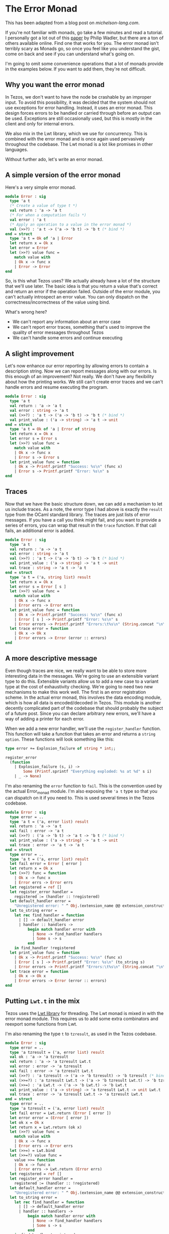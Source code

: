 * The Error Monad
This has been adapted from a blog post on [[www.michelson-lang.com][michelson-lang.com]].

If you're not familiar with monads, go take a few minutes and read a tutorial. I personally got a lot out of this [[http://homepages.inf.ed.ac.uk/wadler/papers/marktoberdorf/baastad.pdf][paper]] by Philip Wadler, but there are a ton of others available online. Find one that works for you. The error monad isn't terribly scary as Monads go, so once you feel like you understand the gist, come on back and see if you can understand what's going on.

I'm going to omit some convenience operations that a lot of monads provide in the examples below. If you want to add them, they're not difficult.

** Why you want the error monad
In Tezos, we don't want to have the node be crashable by an improper input. To avoid this possibility, it was decided that the system should not use exceptions for error handling. Instead, it uses an error monad. This design forces errors to be handled or carried through before an output can be used. Exceptions are still occasionally used, but this is mostly in the client and only for internal errors.

We also mix in the Lwt library, which we use for concurrency. This is combined with the error monad and is once again used pervasively throughout the codebase. The Lwt monad is a lot like promises in other languages.

Without further ado, let's write an error monad.

** A simple version of the error monad
Here's a very simple error monad.

#+BEGIN_SRC ocaml
module Error : sig
  type 'a t
  (* Create a value of type t *)
  val return : 'a -> 'a t
  (* For when a computation fails *)
  val error : 'a t
  (* Apply an operation to a value in the error monad *)
  val (>>?) : 'a t -> ('a -> 'b t) -> 'b t (* bind *)
end = struct
  type 'a t = Ok of 'a | Error
  let return x = Ok x
  let error = Error
  let (>>?) value func =
    match value with
    | Ok x -> func x
    | Error -> Error
end
#+END_SRC

So, is this what Tezos uses? We actually already have a lot of the structure that we'll use later. The basic idea is that you return a value that's correct and return an error if the operation failed. Outside of the error module, you can't actually introspect an error value. You can only dispatch on the correctness/incorrectness of the value using bind.

What's wrong here?
- We can't report any information about an error case
- We can't report error traces, something that's used to improve the quality of error messages throughout Tezos
- We can't handle some errors and continue executing

** A slight improvement
Let's now enhance our error reporting by allowing errors to contain a description string. Now we can report messages along with our errors. Is this enough of an improvement? Not really. We don't have any flexibility about how the printing works. We still can't create error traces and we can't handle errors and resume executing the program.
#+BEGIN_SRC ocaml
module Error : sig
  type 'a t
  val return : 'a -> 'a t
  val error : string -> 'a t
  val (>>?) : 'a t -> ('a -> 'b t) -> 'b t (* bind *)
  val print_value : ('a -> string) -> 'a t -> unit
end = struct
  type 'a t = Ok of 'a | Error of string
  let return x = Ok x
  let error s = Error s
  let (>>?) value func =
    match value with
    | Ok x -> func x
    | Error s -> Error s
  let print_value func = function
    | Ok x -> Printf.printf "Success: %s\n" (func x)
    | Error s -> Printf.printf "Error: %s\n" s
end
#+END_SRC

** Traces
Now that we have the basic structure down, we can add a mechanism to let us include traces. As a note, the error type I had above is exactly the =result= type from the OCaml standard library. The traces are just lists of error messages. If you have a call you think might fail, and you want to provide a series of errors, you can wrap that result in the =trace= function. If that call fails, an additional error is added.
#+BEGIN_SRC ocaml
module Error : sig
  type 'a t
  val return : 'a -> 'a t
  val error : string -> 'a t
  val (>>?) : 'a t -> ('a -> 'b t) -> 'b t (* bind *)
  val print_value : ('a -> string) -> 'a t -> unit
  val trace : string -> 'a t -> 'a t
end = struct
  type 'a t = ('a, string list) result
  let return x = Ok x
  let error s = Error [ s ]
  let (>>?) value func =
    match value with
    | Ok x -> func x
    | Error errs -> Error errs
  let print_value func = function
    | Ok x -> Printf.printf "Success: %s\n" (func x)
    | Error [ s ] -> Printf.printf "Error: %s\n" s
    | Error errors -> Printf.printf "Errors:\t%s\n" (String.concat "\n\t" errors)
  let trace error = function
    | Ok x -> Ok x
    | Error errors -> Error (error :: errors)
end
#+END_SRC

** A more descriptive message
Even though traces are nice, we really want to be able to store more interesting data in the messages. We're going to use an extensible variant type to do this. Extensible variants allow us to add a new case to a variant type at the cost of exhaustivity checking. We're going to need two new mechanisms to make this work well. The first is an error registration scheme. In the actual error monad, this involves the data encoding module, which is how all data is encoded/decoded in Tezos. This module is another decently complicated part of the codebase that should probably the subject of a future post. Since you can declare arbitrary new errors, we'll have a way of adding a printer for each error.

When we add a new error handler, we'll use the =register_handler= function. This function will take a function that takes an error and returns a =string option=. These functions will look something like this:

#+BEGIN_SRC ocaml
type error += Explosion_failure of string * int;;

register_error
  (function
    | Explosion_failure (s, i) ->
        Some (Printf.sprintf "Everything exploded: %s at %d" s i)
    | _ -> None)
#+END_SRC

I'm also renaming the =error= function to =fail=. This is the convention used by the actual Error_monad module. I'm also exposing the ='a t= type so that you can dispatch on it if you need to. This is used several times in the Tezos codebase.

#+BEGIN_SRC ocaml
module Error : sig
  type error = ..
  type 'a t = ('a, error list) result
  val return : 'a -> 'a t
  val fail : error -> 'a t
  val (>>?) : ('a -> 'b t) -> 'a t -> 'b t (* bind *)
  val print_value : ('a -> string) -> 'a t -> unit
  val trace : error -> 'a t -> 'a t
end = struct
  type error = ..
  type 'a t = ('a, error list) result
  let fail error = Error [ error ]
  let return x = Ok x
  let (>>?) func = function
    | Ok x -> func x
    | Error errs -> Error errs
  let registered = ref []
  let register_error handler =
    registered := (handler :: !registered)
  let default_handler error =
    "Unregistered error: " ^ Obj.(extension_name @@ extension_constructor error)
  let to_string error =
    let rec find_handler = function
      | [] -> default_handler error
      | handler :: handlers ->
          begin match handler error with
            | None -> find_handler handlers
            | Some s -> s
          end
    in find_handler !registered
  let print_value func = function
    | Ok x -> Printf.printf "Success: %s\n" (func x)
    | Error [ s ] -> Printf.printf "Error: %s\n" (to_string s)
    | Error errors -> Printf.printf "Errors:\t%s\n" (String.concat "\n\t" (List.map to_string errors))
  let trace error = function
    | Ok x -> Ok x
    | Error errors -> Error (error :: errors)
end
#+END_SRC

** Putting =Lwt.t= in the mix
Tezos uses the [[http://ocsigen.org/lwt/][Lwt library]] for threading. The Lwt monad is mixed in with the error monad module. This requires us to add some extra combinators and reexport some functions from Lwt.

I'm also renaming the type =t= to =tzresult=, as used in the Tezos codebase.

#+BEGIN_SRC ocaml
module Error : sig
  type error = ..
  type 'a tzresult = ('a, error list) result
  val ok : 'a -> 'a tzresult
  val return : 'a -> 'a tzresult Lwt.t
  val error : error -> 'a tzresult
  val fail : error -> 'a tzresult Lwt.t
  val (>>?) : 'a tzresult -> ('a -> 'b tzresult) -> 'b tzresult (* bind *)
  val (>>=?) : 'a tzresult Lwt.t -> ('a -> 'b tzresult Lwt.t) -> 'b tzresult Lwt.t
  val (>>=) : 'a Lwt.t -> ('a -> 'b Lwt.t) -> 'b Lwt.t
  val print_value : ('a -> string) -> 'a tzresult Lwt.t -> unit Lwt.t
  val trace : error -> 'a tzresult Lwt.t -> 'a tzresult Lwt.t
end = struct
  type error = ..
  type 'a tzresult = ('a, error list) result
  let fail error = Lwt.return (Error [ error ])
  let error error = (Error [ error ])
  let ok x = Ok x
  let return x = Lwt.return (ok x)
  let (>>?) value func =
    match value with
    | Ok x -> func x
    | Error errs -> Error errs
  let (>>=) = Lwt.bind
  let (>>=?) value func =
    value >>= function
    | Ok x -> func x
    | Error errs -> Lwt.return (Error errs)
  let registered = ref []
  let register_error handler =
    registered := (handler :: !registered)
  let default_handler error =
    "Unregistered error: " ^ Obj.(extension_name @@ extension_constructor error)
  let to_string error =
    let rec find_handler = function
      | [] -> default_handler error
      | handler :: handlers ->
          begin match handler error with
            | None -> find_handler handlers
            | Some s -> s
          end
    in find_handler !registered
  let print_value func value =
    value >>= fun value ->
    begin match value with
      | Ok x -> Printf.printf "Success: %s\n" (func x)
      | Error [ s ] -> Printf.printf "Error: %s\n" (to_string s)
      | Error errors -> Printf.printf "Errors:\t%s\n" (String.concat "\n\t" (List.map to_string errors))
    end; Lwt.return ()
  let trace error value =
    value >>= function
    | Ok x -> return x
    | Error errors -> Lwt.return (Error (error :: errors))
end
#+END_SRC
** The actual Tezos error monad
The actual Tezos error monad adds a few things. Firstly, there are three categories of errors:
- =`Temporary= - An error resulting from an operation that might be valid in the future, for example, a contract's balance being too low to execute the intended operation. This can be fixed by adding more to the contract's balance.
- =`Branch= - An error that occurs in one branch of the chain, but may not occur in a different one. For example, receiving an operation for an old or future protocol version.
- =`Permanent= - An error that is not recoverable because the operation is never going to be valid. For example, an invalid ꜩ notation.

The registration scheme also uses data encodings. Here's an example from the [[file:~/tezos/src/node/shell/validator.ml][validator]]:

#+BEGIN_SRC ocaml
register_error_kind
    `Permanent
    ~id:"validator.wrong_level"
    ~title:"Wrong level"
    ~description:"The block level is not the expected one"
    ~pp:(fun ppf (e, g) ->
        Format.fprintf ppf
          "The declared level %ld is not %ld" g e)
    Data_encoding.(obj2
                     (req "expected" int32)
                     (req "provided" int32))
    (function Wrong_level (e, g)   -> Some (e, g) | _ -> None)
    (fun (e, g) -> Wrong_level (e, g))
#+END_SRC

An error takes a category, id, title, description, and encoding. You must specify a function to take an error to an optional value of the encoding type and a function to take a value of the encoded type and create an error value. A pretty printer can optionally be specified, but may also be omitted.


The actual error monad and it's tracing features can be seen in this function which parses contracts:

#+BEGIN_SRC ocaml
let parse_script
  : ?type_logger: (int * (Script.expr list * Script.expr list) -> unit) ->
  context -> Script.storage -> Script.code -> ex_script tzresult Lwt.t
  = fun ?type_logger ctxt
    { storage; storage_type = init_storage_type }
    { code; arg_type; ret_type; storage_type } ->
    trace
      (Ill_formed_type (Some "parameter", arg_type))
      (Lwt.return (parse_ty arg_type)) >>=? fun (Ex_ty arg_type) ->
    trace
      (Ill_formed_type (Some "return", ret_type))
      (Lwt.return (parse_ty ret_type)) >>=? fun (Ex_ty ret_type) ->
    trace
      (Ill_formed_type (Some "initial storage", init_storage_type))
      (Lwt.return (parse_ty init_storage_type)) >>=? fun (Ex_ty init_storage_type) ->
    trace
      (Ill_formed_type (Some "storage", storage_type))
      (Lwt.return (parse_ty storage_type)) >>=? fun (Ex_ty storage_type) ->
    let arg_type_full = Pair_t (arg_type, storage_type) in
    let ret_type_full = Pair_t (ret_type, storage_type) in
    Lwt.return (ty_eq init_storage_type storage_type) >>=? fun (Eq _) ->
    trace
      (Ill_typed_data (None, storage, storage_type))
      (parse_data ?type_logger ctxt storage_type storage) >>=? fun storage ->
    trace
      (Ill_typed_contract (code, arg_type, ret_type, storage_type, []))
      (parse_returning (Toplevel { storage_type }) ctxt ?type_logger arg_type_full ret_type_full code)
    >>=? fun code ->
    return (Ex_script { code; arg_type; ret_type; storage; storage_type })
#+END_SRC

Each specific type error from the typechecking process is wrapped in a more general error that explains which part of the program was malformed. This improves the error reporting. You can also see the bind operator used between functions to continue only if an error does not occur. This function also operates in the =Lwt= monad, which is largely hidden via the error monad.
